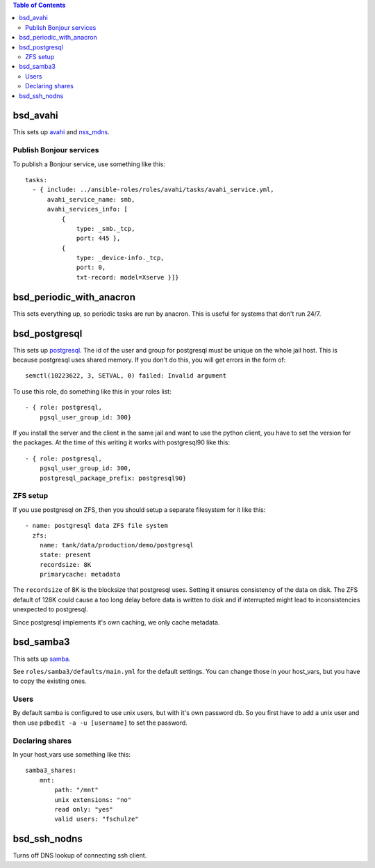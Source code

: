 .. contents:: Table of Contents

bsd_avahi
=========

This sets up `avahi`_ and `nss_mdns`_.

Publish Bonjour services
------------------------

To publish a Bonjour service, use something like this::

  tasks:
    - { include: ../ansible-roles/roles/avahi/tasks/avahi_service.yml,
        avahi_service_name: smb,
        avahi_services_info: [
            {
                type: _smb._tcp,
                port: 445 },
            {
                type: _device-info._tcp,
                port: 0,
                txt-record: model=Xserve }]}


bsd_periodic_with_anacron
=========================

This sets everything up, so periodic tasks are run by anacron.
This is useful for systems that don't run 24/7.


bsd_postgresql
==============

This sets up `postgresql`_.
The id of the user and group for postgresql must be unique on the whole jail host.
This is because postgresql uses shared memory.
If you don't do this, you will get errors in the form of::

  semctl(10223622, 3, SETVAL, 0) failed: Invalid argument

To use this role, do something like this in your roles list::

  - { role: postgresql,
      pgsql_user_group_id: 300}

If you install the server and the client in the same jail and want to use the python client, you have to set the version for the packages.
At the time of this writing it works with postgresql90 like this::

  - { role: postgresql,
      pgsql_user_group_id: 300,
      postgresql_package_prefix: postgresql90}

ZFS setup
---------

If you use postgresql on ZFS, then you should setup a separate filesystem for it like this::

  - name: postgresql data ZFS file system
    zfs:
      name: tank/data/production/demo/postgresql
      state: present
      recordsize: 8K
      primarycache: metadata

The ``recordsize`` of 8K is the blocksize that postgresql uses.
Setting it ensures consistency of the data on disk.
The ZFS default of 128K could cause a too long delay before data is written to disk and if interrupted might lead to inconsistencies unexpected to postgresql.

Since postgresql implements it's own caching, we only cache metadata.


bsd_samba3
==========

This sets up `samba`_.

See ``roles/samba3/defaults/main.yml`` for the default settings.
You can change those in your host_vars, but you have to copy the existing ones.

Users
-----

By default samba is configured to use unix users, but with it's own password db.
So you first have to add a unix user and then use ``pdbedit -a -u [username]`` to set the password.

Declaring shares
----------------

In your host_vars use something like this::

  samba3_shares:
      mnt:
          path: "/mnt"
          unix extensions: "no"
          read only: "yes"
          valid users: "fschulze"


.. _avahi: http://avahi.org
.. _nss_mdns: http://0pointer.de/lennart/projects/nss-mdns/
.. _postgresql: http://www.postgresql.org
.. _samba: http://www.samba.org


bsd_ssh_nodns
=============

Turns off DNS lookup of connecting ssh client.
